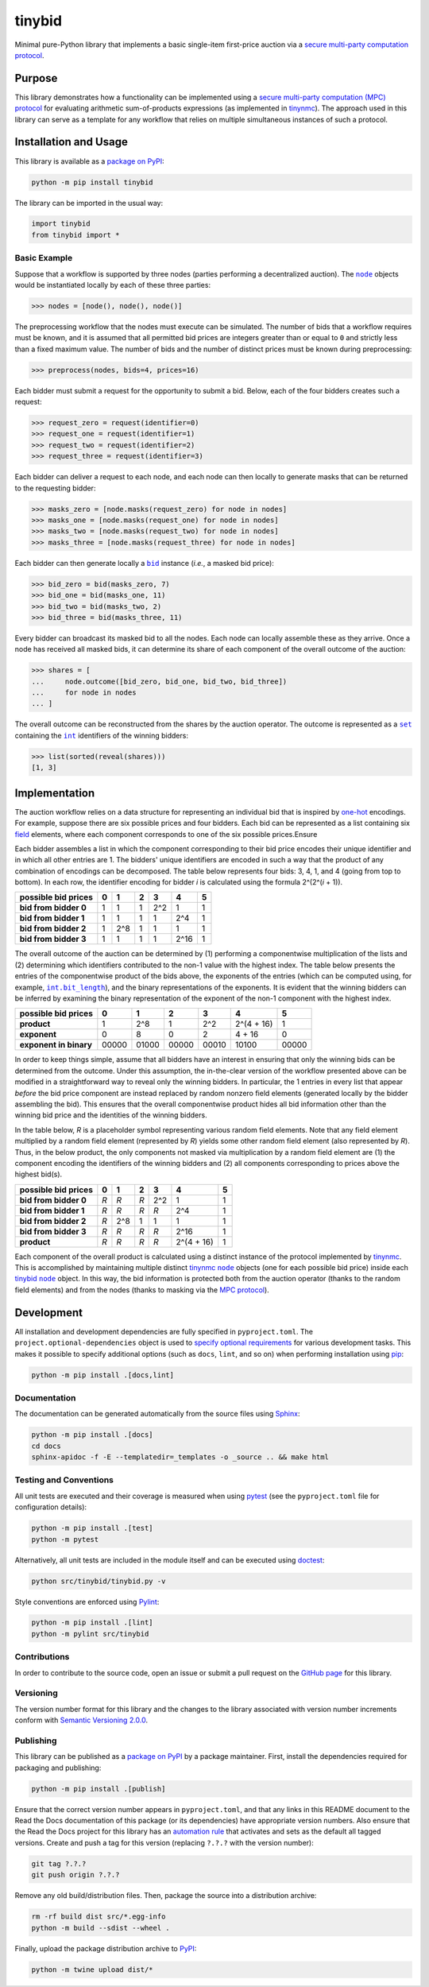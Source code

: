 =======
tinybid
=======

Minimal pure-Python library that implements a basic single-item first-price auction via a `secure multi-party computation protocol <https://eprint.iacr.org/2023/1740>`__.

|pypi| |readthedocs| |actions| |coveralls|

.. |pypi| image:: https://badge.fury.io/py/tinybid.svg
   :target: https://badge.fury.io/py/tinybid
   :alt: PyPI version and link.

.. |readthedocs| image:: https://readthedocs.org/projects/tinybid/badge/?version=latest
   :target: https://tinybid.readthedocs.io/en/latest/?badge=latest
   :alt: Read the Docs documentation status.

.. |actions| image:: https://github.com/nillionnetwork/tinybid/workflows/lint-test-cover-docs/badge.svg
   :target: https://github.com/nillionnetwork/tinybid/actions/workflows/lint-test-cover-docs.yml
   :alt: GitHub Actions status.

.. |coveralls| image:: https://coveralls.io/repos/github/nillionnetwork/tinybid/badge.svg?branch=main
   :target: https://coveralls.io/github/nillionnetwork/tinybid?branch=main
   :alt: Coveralls test coverage summary.

Purpose
-------
This library demonstrates how a functionality can be implemented using a `secure multi-party computation (MPC) protocol <https://eprint.iacr.org/2023/1740>`__ for evaluating arithmetic sum-of-products expressions (as implemented in `tinynmc <https://pypi.org/project/tinynmc>`__). The approach used in this library can serve as a template for any workflow that relies on multiple simultaneous instances of such a protocol.

Installation and Usage
----------------------
This library is available as a `package on PyPI <https://pypi.org/project/tinybid>`__:

.. code-block:: bash

    python -m pip install tinybid

The library can be imported in the usual way:

.. code-block:: python

    import tinybid
    from tinybid import *

Basic Example
^^^^^^^^^^^^^

.. |node| replace:: ``node``
.. _node: https://tinybid.readthedocs.io/en/0.3.0/_source/tinybid.html#tinybid.tinybid.node

Suppose that a workflow is supported by three nodes (parties performing a decentralized auction). The |node|_ objects would be instantiated locally by each of these three parties:

.. code-block:: python

    >>> nodes = [node(), node(), node()]

The preprocessing workflow that the nodes must execute can be simulated. The number of bids that a workflow requires must be known, and it is assumed that all permitted bid prices are integers greater than or equal to ``0`` and strictly less than a fixed maximum value. The number of bids and the number of distinct prices must be known during preprocessing:

.. code-block:: python

    >>> preprocess(nodes, bids=4, prices=16)

Each bidder must submit a request for the opportunity to submit a bid. Below, each of the four bidders creates such a request:

.. code-block:: python

    >>> request_zero = request(identifier=0)
    >>> request_one = request(identifier=1)
    >>> request_two = request(identifier=2)
    >>> request_three = request(identifier=3)

Each bidder can deliver a request to each node, and each node can then locally to generate masks that can be returned to the requesting bidder:

.. code-block:: python

    >>> masks_zero = [node.masks(request_zero) for node in nodes]
    >>> masks_one = [node.masks(request_one) for node in nodes]
    >>> masks_two = [node.masks(request_two) for node in nodes]
    >>> masks_three = [node.masks(request_three) for node in nodes]

.. |bid| replace:: ``bid``
.. _bid: https://tinybid.readthedocs.io/en/0.3.0/_source/tinybid.html#tinybid.tinybid.bid

Each bidder can then generate locally a |bid|_ instance (*i.e.*, a masked bid price):

.. code-block:: python

    >>> bid_zero = bid(masks_zero, 7)
    >>> bid_one = bid(masks_one, 11)
    >>> bid_two = bid(masks_two, 2)
    >>> bid_three = bid(masks_three, 11)

Every bidder can broadcast its masked bid to all the nodes. Each node can locally assemble these as they arrive. Once a node has received all masked bids, it can determine its share of each component of the overall outcome of the auction:

.. code-block:: python

    >>> shares = [
    ...     node.outcome([bid_zero, bid_one, bid_two, bid_three])
    ...     for node in nodes
    ... ]

.. |set| replace:: ``set``
.. _set: https://docs.python.org/3/library/functions.html#func-set

.. |int| replace:: ``int``
.. _int: https://docs.python.org/3/library/functions.html#int

The overall outcome can be reconstructed from the shares by the auction operator. The outcome is represented as a |set|_ containing the |int|_ identifiers of the winning bidders:

.. code-block:: python

    >>> list(sorted(reveal(shares)))
    [1, 3]

Implementation
--------------
The auction workflow relies on a data structure for representing an individual bid that is inspired by `one-hot <https://en.wikipedia.org/wiki/One-hot>`__ encodings. For example, suppose there are six possible prices and four bidders. Each bid can be represented as a list containing six `field <https://en.wikipedia.org/wiki/Field_(mathematics)>`__ elements, where each component corresponds to one of the six possible prices.Ensure

Each bidder assembles a list in which the component corresponding to their bid price encodes their unique identifier and in which all other entries are 1. The bidders' unique identifiers are encoded in such a way that the product of any combination of encodings can be decomposed. The table below represents four bids: 3, 4, 1, and 4 (going from top to bottom). In each row, the identifier encoding for bidder *i* is calculated using the formula 2^(2^(*i* + 1)).

+-------------------------+-------+-------+-------+-------+-------+-------+
| **possible bid prices** | **0** | **1** | **2** | **3** | **4** | **5** |
+-------------------------+-------+-------+-------+-------+-------+-------+
| **bid from bidder 0**   | 1     | 1     | 1     | 2^2   | 1     | 1     |
+-------------------------+-------+-------+-------+-------+-------+-------+
| **bid from bidder 1**   | 1     | 1     | 1     | 1     | 2^4   | 1     |
+-------------------------+-------+-------+-------+-------+-------+-------+
| **bid from bidder 2**   | 1     | 2^8   | 1     | 1     | 1     | 1     |
+-------------------------+-------+-------+-------+-------+-------+-------+
| **bid from bidder 3**   | 1     | 1     | 1     | 1     | 2^16  | 1     |
+-------------------------+-------+-------+-------+-------+-------+-------+

.. |int_bit_length| replace:: ``int.bit_length``
.. _int_bit_length: https://docs.python.org/3/library/stdtypes.html#int.bit_length

The overall outcome of the auction can be determined by (1) performing a componentwise multiplication of the lists and (2) determining which identifiers contributed to the non-1 value with the highest index. The table below presents the entries of the componentwise product of the bids above, the exponents of the entries (which can be computed using, for example, |int_bit_length|_), and the binary representations of the exponents. It is evident that the winning bidders can be inferred by examining the binary representation of the exponent of the non-1 component with the highest index.

+-------------------------+-------+-------+-------+-------+-------------+-------+
| **possible bid prices** | **0** | **1** | **2** | **3** | **4**       | **5** |
+-------------------------+-------+-------+-------+-------+-------------+-------+
| **product**             | 1     | 2^8   | 1     | 2^2   | 2^(4 + 16)  | 1     |
+-------------------------+-------+-------+-------+-------+-------------+-------+
| **exponent**            | 0     | 8     | 0     | 2     | 4 + 16      | 0     |
+-------------------------+-------+-------+-------+-------+-------------+-------+
| **exponent in binary**  | 00000 | 01000 | 00000 | 00010 | 10100       | 00000 |
+-------------------------+-------+-------+-------+-------+-------------+-------+

In order to keep things simple, assume that all bidders have an interest in ensuring that only the winning bids can be determined from the outcome. Under this assumption, the in-the-clear version of the workflow presented above can be modified in a straightforward way to reveal only the winning bidders. In particular, the 1 entries in every list that appear *before* the bid price component are instead replaced by random nonzero field elements (generated locally by the bidder assembling the bid). This ensures that the overall componentwise product hides all bid information other than the winning bid price and the identities of the winning bidders.

In the table below, *R* is a placeholder symbol representing various random field elements. Note that any field element multiplied by a random field element (represented by *R*) yields some other random field element (also represented by *R*). Thus, in the below product, the only components not masked via multiplication by a random field element are (1) the component encoding the identifiers of the winning bidders and (2) all components corresponding to prices above the highest bid(s).

+-------------------------+-------+-------+-------+-------+-------------+-------+
| **possible bid prices** | **0** | **1** | **2** | **3** | **4**       | **5** |
+-------------------------+-------+-------+-------+-------+-------------+-------+
| **bid from bidder 0**   | *R*   | *R*   | *R*   | 2^2   | 1           | 1     |
+-------------------------+-------+-------+-------+-------+-------------+-------+
| **bid from bidder 1**   | *R*   | *R*   | *R*   | *R*   | 2^4         | 1     |
+-------------------------+-------+-------+-------+-------+-------------+-------+
| **bid from bidder 2**   | *R*   | 2^8   | 1     | 1     | 1           | 1     |
+-------------------------+-------+-------+-------+-------+-------------+-------+
| **bid from bidder 3**   | *R*   | *R*   | *R*   | *R*   | 2^16        | 1     |
+-------------------------+-------+-------+-------+-------+-------------+-------+
| **product**             | *R*   | *R*   | *R*   | *R*   | 2^(4 + 16)  | 1     |
+-------------------------+-------+-------+-------+-------+-------------+-------+

.. |tinynmc_node| replace:: ``node``
.. _tinynmc_node: https://tinynmc.readthedocs.io/en/0.3.0/_source/tinynmc.html#tinynmc.tinynmc.node

.. |tinybid_node| replace:: ``node``
.. _tinybid_node: https://tinybid.readthedocs.io/en/0.3.0/_source/tinybid.html#tinybid.tinybid.node

Each component of the overall product is calculated using a distinct instance of the protocol implemented by `tinynmc <https://pypi.org/project/tinynmc>`__. This is accomplished by maintaining multiple distinct `tinynmc <https://pypi.org/project/tinynmc>`__ |tinynmc_node|_ objects (one for each possible bid price) inside each `tinybid <https://pypi.org/project/tinybid>`__ |tinybid_node|_ object. In this way, the bid information is protected both from the auction operator (thanks to the random field elements) and from the nodes (thanks to masking via the `MPC protocol <https://eprint.iacr.org/2023/1740>`__).

Development
-----------
All installation and development dependencies are fully specified in ``pyproject.toml``. The ``project.optional-dependencies`` object is used to `specify optional requirements <https://peps.python.org/pep-0621>`__ for various development tasks. This makes it possible to specify additional options (such as ``docs``, ``lint``, and so on) when performing installation using `pip <https://pypi.org/project/pip>`__:

.. code-block:: bash

    python -m pip install .[docs,lint]

Documentation
^^^^^^^^^^^^^
The documentation can be generated automatically from the source files using `Sphinx <https://www.sphinx-doc.org>`__:

.. code-block:: bash

    python -m pip install .[docs]
    cd docs
    sphinx-apidoc -f -E --templatedir=_templates -o _source .. && make html

Testing and Conventions
^^^^^^^^^^^^^^^^^^^^^^^
All unit tests are executed and their coverage is measured when using `pytest <https://docs.pytest.org>`__ (see the ``pyproject.toml`` file for configuration details):

.. code-block:: bash

    python -m pip install .[test]
    python -m pytest

Alternatively, all unit tests are included in the module itself and can be executed using `doctest <https://docs.python.org/3/library/doctest.html>`__:

.. code-block:: bash

    python src/tinybid/tinybid.py -v

Style conventions are enforced using `Pylint <https://pylint.readthedocs.io>`__:

.. code-block:: bash

    python -m pip install .[lint]
    python -m pylint src/tinybid

Contributions
^^^^^^^^^^^^^
In order to contribute to the source code, open an issue or submit a pull request on the `GitHub page <https://github.com/nillionnetwork/tinybid>`__ for this library.

Versioning
^^^^^^^^^^
The version number format for this library and the changes to the library associated with version number increments conform with `Semantic Versioning 2.0.0 <https://semver.org/#semantic-versioning-200>`__.

Publishing
^^^^^^^^^^
This library can be published as a `package on PyPI <https://pypi.org/project/tinybid>`__ by a package maintainer. First, install the dependencies required for packaging and publishing:

.. code-block:: bash

    python -m pip install .[publish]

Ensure that the correct version number appears in ``pyproject.toml``, and that any links in this README document to the Read the Docs documentation of this package (or its dependencies) have appropriate version numbers. Also ensure that the Read the Docs project for this library has an `automation rule <https://docs.readthedocs.io/en/stable/automation-rules.html>`__ that activates and sets as the default all tagged versions. Create and push a tag for this version (replacing ``?.?.?`` with the version number):

.. code-block:: bash

    git tag ?.?.?
    git push origin ?.?.?

Remove any old build/distribution files. Then, package the source into a distribution archive:

.. code-block:: bash

    rm -rf build dist src/*.egg-info
    python -m build --sdist --wheel .

Finally, upload the package distribution archive to `PyPI <https://pypi.org>`__:

.. code-block:: bash

    python -m twine upload dist/*
